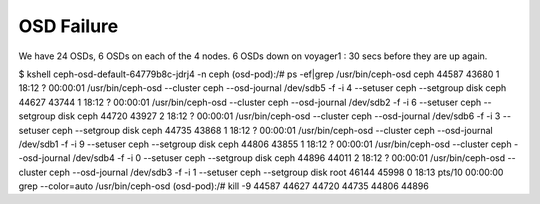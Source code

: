 ===========
OSD Failure
===========

We have 24 OSDs, 6 OSDs on each of the 4 nodes.
6 OSDs down on voyager1 : 30 secs before they are up again.

.. code-block::

$ kshell ceph-osd-default-64779b8c-jdrj4 -n ceph
(osd-pod):/# ps -ef|grep /usr/bin/ceph-osd
ceph     44587 43680  1 18:12 ?        00:00:01 /usr/bin/ceph-osd --cluster ceph --osd-journal /dev/sdb5 -f -i 4 --setuser ceph --setgroup disk
ceph     44627 43744  1 18:12 ?        00:00:01 /usr/bin/ceph-osd --cluster ceph --osd-journal /dev/sdb2 -f -i 6 --setuser ceph --setgroup disk
ceph     44720 43927  2 18:12 ?        00:00:01 /usr/bin/ceph-osd --cluster ceph --osd-journal /dev/sdb6 -f -i 3 --setuser ceph --setgroup disk
ceph     44735 43868  1 18:12 ?        00:00:01 /usr/bin/ceph-osd --cluster ceph --osd-journal /dev/sdb1 -f -i 9 --setuser ceph --setgroup disk
ceph     44806 43855  1 18:12 ?        00:00:01 /usr/bin/ceph-osd --cluster ceph --osd-journal /dev/sdb4 -f -i 0 --setuser ceph --setgroup disk
ceph     44896 44011  2 18:12 ?        00:00:01 /usr/bin/ceph-osd --cluster ceph --osd-journal /dev/sdb3 -f -i 1 --setuser ceph --setgroup disk
root     46144 45998  0 18:13 pts/10   00:00:00 grep --color=auto /usr/bin/ceph-osd
(osd-pod):/# kill -9 44587 44627 44720 44735 44806 44896 


